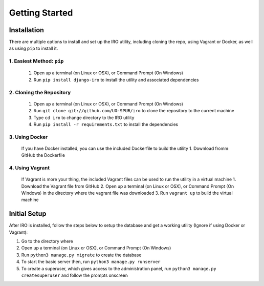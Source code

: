 Getting Started
===============

.. _installation:
Installation
------------

There are multiple options to install and set up the IRO utility, including cloning the repo, using Vagrant or Docker,
as well as using ``pip`` to install it.

1. Easiest Method: ``pip``
++++++++++++++++++++++++++
    1. Open up a terminal (on Linux or OSX), or Command Prompt (On Windows)
    2. Run ``pip install django-iro`` to install the utility and associated dependencies
2. Cloning the Repository
+++++++++++++++++++++++++
    1. Open up a terminal (on Linux or OSX), or Command Prompt (On Windows)
    2. Run ``git clone git://github.com/UO-SPUR/iro`` to clone the repository to the current machine
    3. Type ``cd iro`` to change directory to the IRO utility
    4. Run ``pip install -r requirements.txt`` to install the dependencies
3. Using Docker
+++++++++++++++
    If you have Docker installed, you can use the included Dockerfile to build the utility
    1. Download fromm GitHub the Dockerfile
4. Using Vagrant
++++++++++++++++
    If Vagrant is more your thing, the included Vagrant files can be used to run the utility in a virtual machine
    1. Download the Vagrant file from GitHub
    2. Open up a terminal (on Linux or OSX), or Command Prompt (On Windows) in the directory where the vagrant file was downloaded
    3. Run ``vagrant up`` to build the virtual machine

.. _initial-setup:
Initial Setup
-------------

After IRO is installed, follow the steps below to setup the database and get a working utility (Ignore if using Docker or Vagrant):

1. Go to the directory where
2. Open up a terminal (on Linux or OSX), or Command Prompt (On Windows)
3. Run ``python3 manage.py migrate`` to create the database
4. To start the basic server then, run ``python3 manage.py runserver``
5. To create a superuser, which gives access to the administration panel, run ``python3 manage.py createsuperuser`` and follow the prompts onscreen